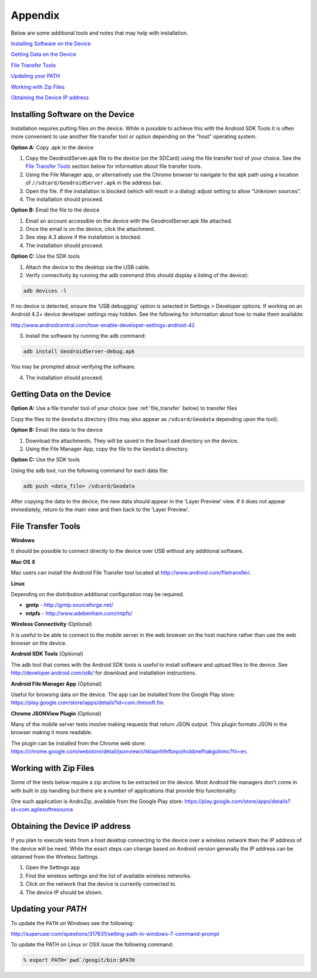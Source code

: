 .. _boundless_android.appendix:

========================
Appendix
========================

Below are some additional tools and notes that may help with installation.

`Installing Software on the Device`_

`Getting Data on the Device`_

`File Transfer Tools`_

`Updating your PATH`_

`Working with Zip Files`_

`Obtaining the Device IP address`_


Installing Software on the Device
======================================

Installation requires putting files on the device. While is possible to achieve this with the Android SDK Tools it is often more convenient to use another file transfer tool or option depending on the "host" operating system.

**Option A:** Copy .apk to the device

1. Copy the GeodroidServer.apk file to the device (on the SDCard) using the file transfer tool of your choice. See the `File Transfer Tools`_ section below for information about file transfer tools.

2. Using the File Manager app, or alternatively use the Chrome browser to navigate to the apk path using a location of ``//sdcard/GeodroidServer.apk`` in the address bar.

3. Open the file. If the installation is blocked (which will result in a dialog) adjust setting to allow “Unknown sources”.

4. The installation should proceed.


**Option B:** Email the file to the device

1. Email an account accessible on the device with the GeodroidServer.apk file attached.

2. Once the email is on the device, click the attachment.

3. See step A.3 above if the installation is blocked.

4. The installation should proceed.


**Option C:** Use the SDK tools

1. Attach the device to the desktop via the USB cable.

2. Verify connectivity by running the adb command (this should display a listing of the device):

.. code-block:: console

  adb devices -l

If no device is detected, ensure the ‘USB debugging’ option is selected in Settings > Developer options. If working on an Android 4.2+ device developer settings may hidden. See the following for information about how to make them available:

http://www.androidcentral.com/how-enable-developer-settings-android-42

3.  Install the software by running the adb command:

.. code-block:: console

  adb install GeodroidServer-debug.apk

You may be prompted about verifying the software.

4.  The installation should proceed.


.. _getting-data-on-the-device:

Getting Data on the Device
===============================

**Option A:** Use a file transfer tool of your choice (see :ref:`file_transfer` below) to transfer files

Copy the files to the ``Geodata`` directory (this may also appear as ``/sdcard/Geodata`` depending upon the tool).


**Option B:** Email the data to the device

1.  Download the attachments. They will be saved in the ``Download`` directory on the device.

2.  Using the File Manager App, copy the file to the ``Geodata`` directory.


**Option C:** Use the SDK tools

Using the ``adb`` tool, run the following command for each data file:

.. code-block:: console

  adb push <data_file> /sdcard/Geodata

After copying the data to the device, the new data should appear in the ‘Layer Preview’ view. If it does not appear immediately, return to the main view and then back to the ‘Layer Preview’.


.. _file_transfer:

File Transfer Tools
=====================

**Windows**

It should be possible to connect directly to the device over USB without any additional software.

**Mac OS X**

Mac users can install the Android File Transfer tool located at http://www.android.com/filetransfer/.

**Linux**

Depending on the distribution additional configuration may be required.

.. cssclass:: styled

* **gmtp** - http://gmtp.sourceforge.net/
* **mtpfs** - http://www.adebenham.com/mtpfs/


**Wireless Connectivity** (Optional)

It is useful to be able to connect to the mobile server in the web browser on the host machine rather than use the web browser on the device.


**Android SDK Tools** (Optional)

The adb tool that comes with the Android SDK tools is useful to install software and upload files to the device. See http://developer.android.com/sdk/ for download and installation instructions.


**Android File Manager App** (Optional)

Useful for browsing data on the device. The app can be installed from the Google Play store: https://play.google.com/store/apps/details?id=com.rhmsoft.fm.


**Chrome JSONView Plugin** (Optional)

Many of the mobile server tests involve making requests that return JSON output. This plugin formats JSON in the browser making it more readable.

The plugin can be installed from the Chrome web store: https://chrome.google.com/webstore/detail/jsonview/chklaanhfefbnpoihckbnefhakgolnmc?hl=en.


.. _workding-with-zip-files:

Working with Zip Files
========================

Some of the tests below require a zip archive to be extracted on the device. Most Android file managers don’t come in with built in zip handling but there are a number of applications that provide this functionality.

One such application is AndroZip, available from the Google Play store:
https://play.google.com/store/apps/details?id=com.agilesoftresource


.. _obtaining-the-device-ip-address:

Obtaining the Device IP address
===================================

If you plan to execute tests from a host desktop connecting to the device over a wireless network then the IP address of the device will be need. While the exact steps can change based on Android version generally the IP address can be obtained from the Wireless Settings.

1. Open the Settings app

2. Find the wireless settings and the list of available wireless networks.

3. Click on the network that the device is currently connected to.

4. The device IP should be shown.


.. _updating_path:

Updating your `PATH`
======================

To update the ``PATH`` on Windows see the following:

http://superuser.com/questions/317631/setting-path-in-windows-7-command-prompt

To update the PATH on Linux or OSX issue the following command:

.. code-block:: console

  % export PATH=`pwd`/geogit/bin:$PATH
